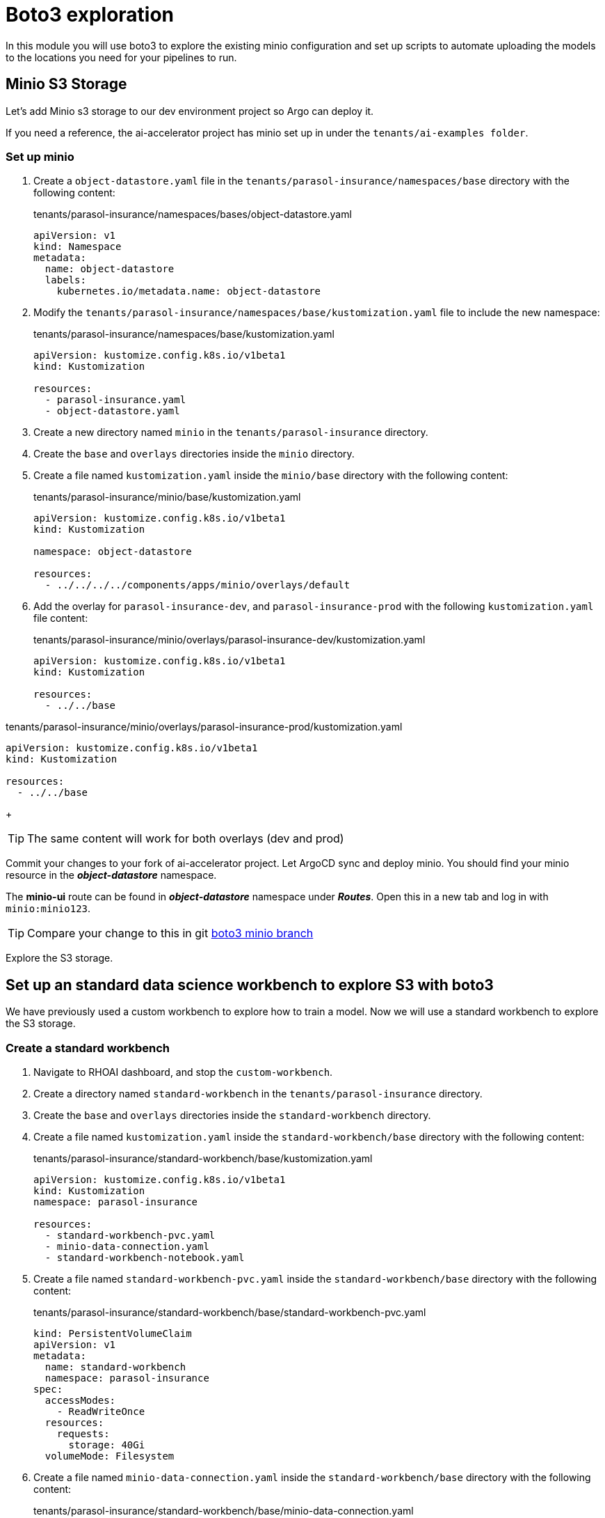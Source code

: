 # Boto3 exploration

In this module you will use boto3 to explore the existing minio configuration and set up scripts to automate uploading the models to the locations you need for your pipelines to run. 

## Minio S3 Storage
Let's add Minio s3 storage to our dev environment project so Argo can deploy it.

If you need a reference, the ai-accelerator project has minio set up in under the `tenants/ai-examples folder`.

### Set up minio

. Create a `object-datastore.yaml` file in the `tenants/parasol-insurance/namespaces/base` directory with the following content:

+
.tenants/parasol-insurance/namespaces/bases/object-datastore.yaml
[source,yaml]
----
apiVersion: v1
kind: Namespace
metadata:
  name: object-datastore
  labels:
    kubernetes.io/metadata.name: object-datastore
----

. Modify the `tenants/parasol-insurance/namespaces/base/kustomization.yaml` file to include the new namespace:

+
.tenants/parasol-insurance/namespaces/base/kustomization.yaml
[source,yaml]
----
apiVersion: kustomize.config.k8s.io/v1beta1
kind: Kustomization

resources:
  - parasol-insurance.yaml
  - object-datastore.yaml
----

. Create a new directory named `minio` in the `tenants/parasol-insurance` directory.

. Create the `base` and `overlays` directories inside the `minio` directory.

. Create a file named `kustomization.yaml` inside the `minio/base` directory with the following content:

+
.tenants/parasol-insurance/minio/base/kustomization.yaml
[source,yaml]
----
apiVersion: kustomize.config.k8s.io/v1beta1
kind: Kustomization

namespace: object-datastore

resources:
  - ../../../../components/apps/minio/overlays/default
----

. Add the overlay for `parasol-insurance-dev`, and `parasol-insurance-prod` with the following `kustomization.yaml` file content:

+
.tenants/parasol-insurance/minio/overlays/parasol-insurance-dev/kustomization.yaml
[source,yaml]
----
apiVersion: kustomize.config.k8s.io/v1beta1
kind: Kustomization

resources:
  - ../../base
----

.tenants/parasol-insurance/minio/overlays/parasol-insurance-prod/kustomization.yaml
[source,yaml]
----
apiVersion: kustomize.config.k8s.io/v1beta1
kind: Kustomization

resources:
  - ../../base
----

+
[TIP]
====
The same content will work for both overlays (dev and prod)
====

Commit your changes to your fork of ai-accelerator project. Let ArgoCD sync and deploy minio.
You should find your minio resource in the _**object-datastore**_ namespace.

The *minio-ui* route can be found in _**object-datastore**_ namespace under _**Routes**_. Open this in a new tab and log in with `minio:minio123`.

[TIP]
====
Compare your change to this in git https://github.com/redhat-ai-services/ai-accelerator-qa/pull/new/34_boto3[boto3 minio branch]
====

Explore the S3 storage.

## Set up an standard data science workbench to explore S3 with boto3

We have previously used a custom workbench to explore how to train a model. Now we will use a standard workbench to explore the S3 storage.

### Create a standard workbench

. Navigate to RHOAI dashboard, and stop the `custom-workbench`.

. Create a directory named `standard-workbench` in the `tenants/parasol-insurance` directory.

. Create the `base` and `overlays` directories inside the `standard-workbench` directory.

. Create a file named `kustomization.yaml` inside the `standard-workbench/base` directory with the following content:

+
.tenants/parasol-insurance/standard-workbench/base/kustomization.yaml
[source,yaml]
----
apiVersion: kustomize.config.k8s.io/v1beta1
kind: Kustomization
namespace: parasol-insurance

resources:
  - standard-workbench-pvc.yaml
  - minio-data-connection.yaml
  - standard-workbench-notebook.yaml
----

. Create a file named `standard-workbench-pvc.yaml` inside the `standard-workbench/base` directory with the following content:

+
.tenants/parasol-insurance/standard-workbench/base/standard-workbench-pvc.yaml
[source,yaml]
----
kind: PersistentVolumeClaim
apiVersion: v1
metadata:
  name: standard-workbench
  namespace: parasol-insurance
spec:
  accessModes:
    - ReadWriteOnce
  resources:
    requests:
      storage: 40Gi
  volumeMode: Filesystem
----

. Create a file named `minio-data-connection.yaml` inside the `standard-workbench/base` directory with the following content:

+
.tenants/parasol-insurance/standard-workbench/base/minio-data-connection.yaml
[source,yaml]
----
kind: Secret
apiVersion: v1
metadata:
  name: minio-data-connection
  labels:
    opendatahub.io/dashboard: 'true'
    opendatahub.io/managed: 'true'
  annotations:
    opendatahub.io/connection-type: s3
    openshift.io/display-name: minio-data-connection
    argocd.argoproj.io/sync-wave: "-100"
stringData:
  AWS_ACCESS_KEY_ID: minio
  AWS_S3_ENDPOINT: http://minio.object-datastore.svc.cluster.local:9000
  AWS_SECRET_ACCESS_KEY: minio123
  AWS_DEFAULT_REGION: east-1
type: Opaque
----

. Create a file named `standard-workbench-notebook.yaml` inside the `standard-workbench/base` directory with the following content:

+
.tenants/parasol-insurance/standard-workbench/base/standard-workbench-notebook.yaml
[source,yaml]
----
apiVersion: kubeflow.org/v1
kind: Notebook
metadata:
  annotations:
    notebooks.opendatahub.io/inject-oauth: 'true'
    opendatahub.io/image-display-name: Standard Data Science
    notebooks.opendatahub.io/oauth-logout-url: ''
    opendatahub.io/accelerator-name: ''
    openshift.io/description: ''
    openshift.io/display-name: standard-workbench
    notebooks.opendatahub.io/last-image-selection: 's2i-generic-data-science-notebook:2024.1'
  name: standard-workbench
  namespace: parasol-insurance
spec:
  template:
    spec:
      affinity: {}
      containers:
        - name: standard-workbench
          image: 'image-registry.openshift-image-registry.svc:5000/redhat-ods-applications/s2i-generic-data-science-notebook:2024.1'
          resources:
            limits:
              cpu: '2'
              memory: 8Gi
            requests:
              cpu: '1'
              memory: 8Gi
          readinessProbe:
            failureThreshold: 3
            httpGet:
              path: /notebook/parasol-insurance/standard-workbench/api
              port: notebook-port
              scheme: HTTP
            initialDelaySeconds: 10
            periodSeconds: 5
            successThreshold: 1
            timeoutSeconds: 1
          livenessProbe:
            failureThreshold: 3
            httpGet:
              path: /notebook/parasol-insurance/standard-workbench/api
              port: notebook-port
              scheme: HTTP
            initialDelaySeconds: 10
            periodSeconds: 5
            successThreshold: 1
            timeoutSeconds: 1
          env:
            - name: NOTEBOOK_ARGS
              value: |-
                --ServerApp.port=8888
                --ServerApp.token=''
                --ServerApp.password=''
                --ServerApp.base_url=/notebook/parasol-insurance/standard-workbench
                --ServerApp.quit_button=False
                --ServerApp.tornado_settings={"user":"user1","hub_host":"","hub_prefix":"/projects/parasol-insurance"}
            - name: JUPYTER_IMAGE
              value: 'image-registry.openshift-image-registry.svc:5000/redhat-ods-applications/s2i-generic-data-science-notebook:2024.1'
            - name: PIP_CERT
              value: /etc/pki/tls/custom-certs/ca-bundle.crt
            - name: REQUESTS_CA_BUNDLE
              value: /etc/pki/tls/custom-certs/ca-bundle.crt
            - name: SSL_CERT_FILE
              value: /etc/pki/tls/custom-certs/ca-bundle.crt
            - name: PIPELINES_SSL_SA_CERTS
              value: /etc/pki/tls/custom-certs/ca-bundle.crt
          ports:
            - containerPort: 8888
              name: notebook-port
              protocol: TCP
          imagePullPolicy: Always
          volumeMounts:
            - mountPath: /opt/app-root/src
              name: standard-workbench
            - mountPath: /dev/shm
              name: shm
            - mountPath: /etc/pki/tls/custom-certs/ca-bundle.crt
              name: trusted-ca
              readOnly: true
              subPath: ca-bundle.crt
          workingDir: /opt/app-root/src
          envFrom:
            - secretRef:
                name: minio-data-connection
      enableServiceLinks: false
      serviceAccountName: standard-workbench
      volumes:
        - name: standard-workbench
          persistentVolumeClaim:
            claimName: standard-workbench
        - emptyDir:
            medium: Memory
          name: shm
        - configMap:
            items:
              - key: ca-bundle.crt
                path: ca-bundle.crt
            name: workbench-trusted-ca-bundle
            optional: true
          name: trusted-ca
----

. Create a directory named `parasol-insurance-dev` under the `standard-workbench/overlays` directory.

. Create a file named `kustomization.yaml` inside the `standard-workbench/overlays/parasol-insurance-dev` directory with the following content:

+
.tenants/standard-workbench/overlays/parasol-insurance-dev/kustomization.yaml
[source,yaml]
----
apiVersion: kustomize.config.k8s.io/v1beta1
kind: Kustomization

resources:
  - ../../base
----

. Push the changes to git, and wait for the synchrnization to complete.

+
[TIP]
====
Validate against  https://github.com/redhat-ai-services/ai-accelerator-qa/pull/new/34_boto3_standard_workbench[boto3 standard_workbench branch]
====

. Navigate to RHOAI dashboard, and you should see an `Standard Workbench` available in the `Workbenches` tab.

+
image::images/standard-workbench.png[Standard workbench]

## Explore S3 in RHOAI Workbench:
Some S3 technologies do not come with UI or CLI to interact with the buckets or files. A common tool that can be used accross all S3 technologies is boto3. Boto3 is the AWS SDK for Python. It allows you to directly interact with AWS services such as S3, EC2, and more.

. Go to RHOAI Dashboard and go to the _**parasol-insurance**_ Data Science Project.

+
image::images/standard-workbench.png[Standard workbench]

. As you can see there is a workbench running named _standard-workbench_. 

. Use the kebab menu and select `Edit workbench`. View the _Environment Variables_ and notice how the minio values are loaded as environment variables. Also notice in the _Data Connection_ section that it is selected to the minio data connection.

+
image::images/Workbench_env_vars.png[]

. Launch the workbench and wait for the Jupyter notebook to spin up.

. Create a new Notebook. 

. In a new cell, add and run the content below to install boto3 and ultralytics.

+
[source, python]
----
!pip install boto3 ultralytics
----

. Configure the connection to minio S3

+
[source, python]
----
import os
import boto3
from botocore.client import Config

# Configuration
minio_url = os.environ["AWS_S3_ENDPOINT"]
access_key = os.environ["AWS_ACCESS_KEY_ID"]
secret_key = os.environ["AWS_SECRET_ACCESS_KEY"]

# Setting up the MinIO client
s3 = boto3.client(
    's3',
    endpoint_url=minio_url,
    aws_access_key_id=access_key,
    aws_secret_access_key=secret_key,
    config=Config(signature_version='s3v4'),
)
----

. List the current buckets

+
[source, python]
----
# Function to get MinIO server info
def get_minio_buckets():
    # This function retrieves the list of buckets as an example.
    # MinIO admin info is not directly supported by boto3; you'd need to use MinIO's admin API.
    response = s3.list_buckets()
    print("Buckets:")
    for bucket in response['Buckets']:
        print(f'  {bucket["Name"]}')
  
get_minio_buckets()
----

+
[NOTE]
====
We currently have no buckets in the S3 storage. We will create a bucket and upload a file to it.
====

. Create a new bucket

+
[source, python]
----
# Function to create a bucket
def create_minio_bucket(bucket_name):
    try:
        s3.create_bucket(Bucket=bucket_name)
        print(f"Bucket '{bucket_name}' successfully created.")
    except Exception as e:
        print(f"Error creating bucket '{bucket_name}': {e}")
----

+
[source, python]
----
create_minio_bucket('models')
create_minio_bucket('pipelines')
get_minio_buckets()
----

. Upload a file to the bucket

+
[source, python]
----
# Function to upload a file to a bucket
def upload_file(file_path, bucket_name, object_name):
    try:
        s3.upload_file(file_path, bucket_name, object_name)
        print(f"File '{file_path}' successfully uploaded to bucket '{bucket_name}' as '{object_name}'.")
    except Exception as e:
        print(f"Error uploading file '{file_path}' to bucket '{bucket_name}': {e}")
----

+
[source, python]
----
# Download the model
from ultralytics import YOLO
model = YOLO("https://rhods-public.s3.amazonaws.com/demo-models/ic-models/accident/accident_detect.onnx", task="detect")
# Upload the file
upload_file('accident_detect.onnx', 'models', 'accident_model/accident_detect.onnx')
----

. View the contents of the bucket

+
[source, python]
----
# Function to get the content in the bucket
def get_minio_content(bucket):
    # This function retrieves the content in the bucket
    # MinIO admin info is not directly supported by boto3; you'd need to use MinIO's admin API.
    print("Content:")
    for key in s3.list_objects(Bucket=bucket)['Contents']:
        print(f'  {key["Key"]}')
----

+
[source, python]
----
get_minio_content('models')
----

